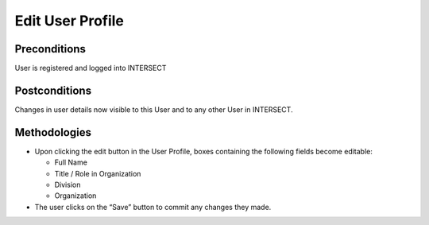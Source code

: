 
.. _`intersect:arch:sos:user:interfaces:user:editbasic`:

Edit User Profile
~~~~~~~~~~~~~~~~~

.. _`intersect:arch:sos:user:interfaces:user:editbasic:preconditions`:

Preconditions
^^^^^^^^^^^^^

User is registered and logged into INTERSECT

.. _`intersect:arch:sos:user:interfaces:user:editbasic:postconditions`:

Postconditions
^^^^^^^^^^^^^^

Changes in user details now visible to this User and to any other User in INTERSECT.

.. _`intersect:arch:sos:user:interfaces:user:editbasic:methodologies`:

Methodologies
^^^^^^^^^^^^^

* Upon clicking the edit button in the User Profile, boxes containing the following fields become editable:

  - Full Name
  - Title / Role in Organization
  - Division
  - Organization

* The user clicks on the “Save” button to commit any changes they made.
  
